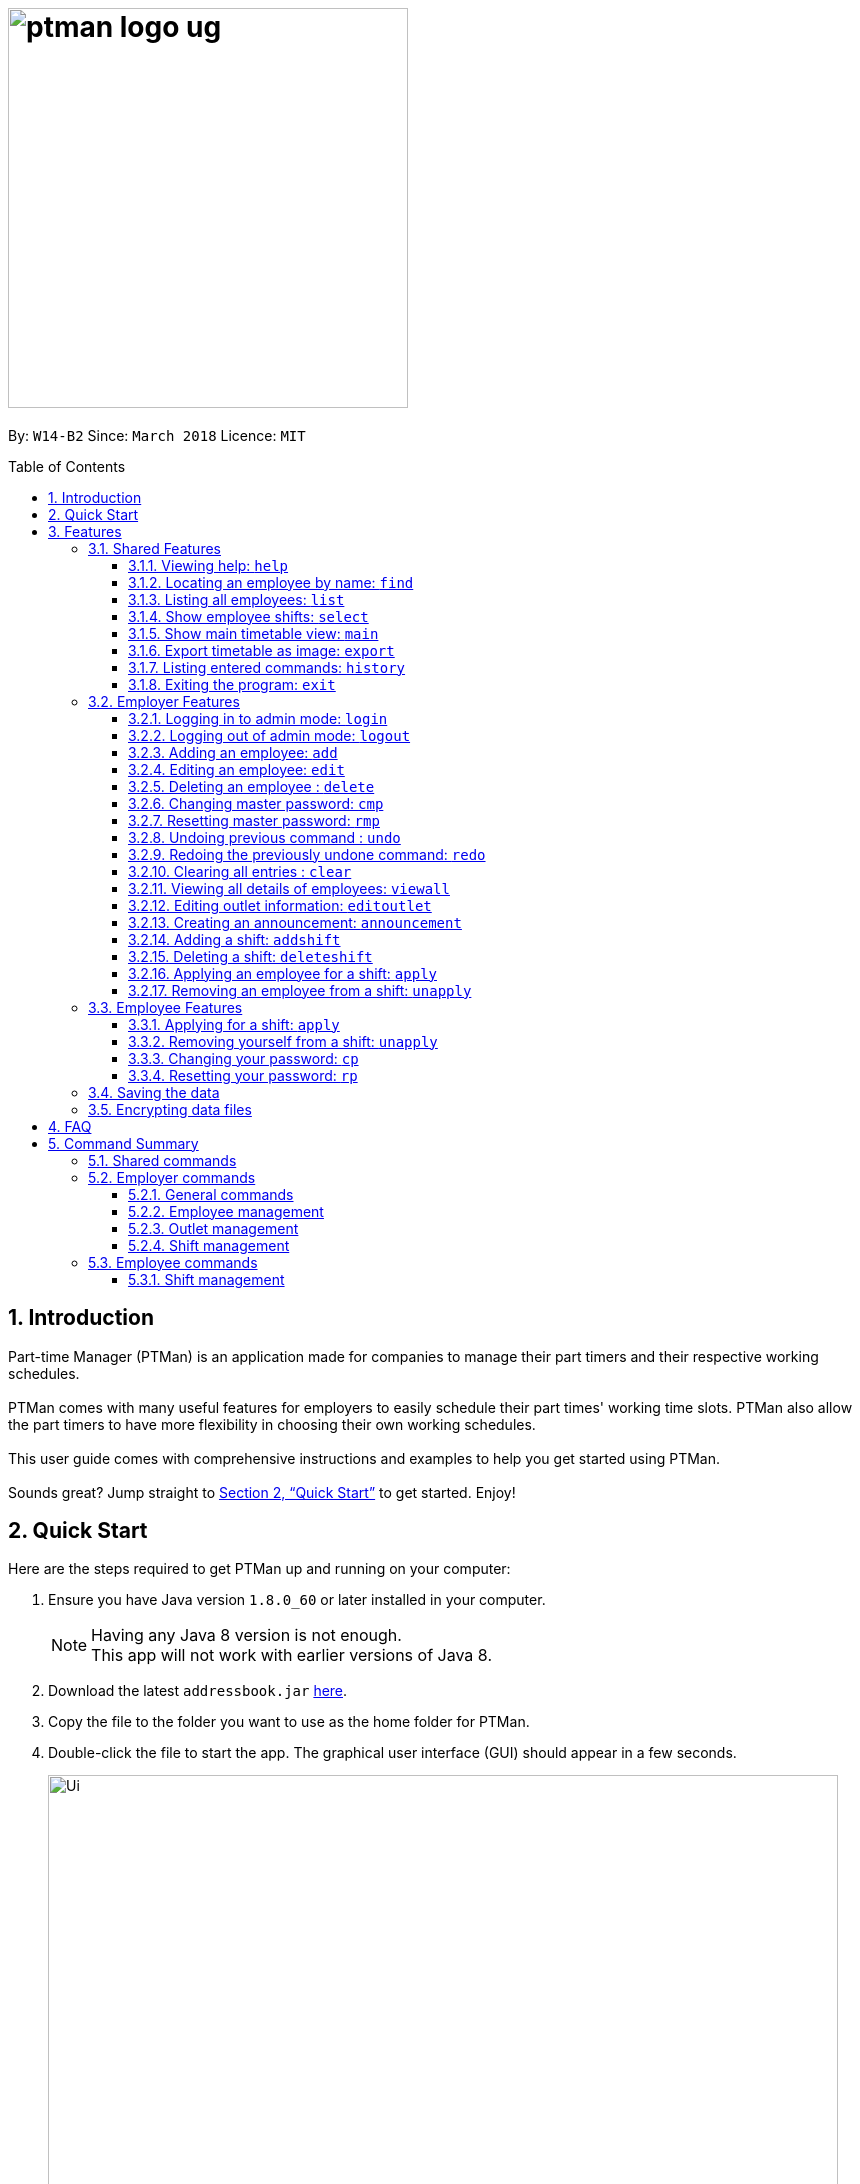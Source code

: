 = image:ptman_logo_ug.png[width="400"]
:toc:
:toclevels: 3
:toc-title: Table of Contents
:toc-placement: preamble
:sectnums:
:imagesDir: images
:stylesDir: stylesheets
:xrefstyle: full
:experimental:
ifdef::env-github[]
:tip-caption: :bulb:
:note-caption: :information_source:
endif::[]
:repoURL: https://github.com/CS2103JAN2018-W14-B2/main

By: `W14-B2`      Since: `March 2018`      Licence: `MIT`

== Introduction

Part-time Manager (PTMan) is an application made for companies to manage their part timers and their respective working schedules. +
 +
PTMan comes with many useful features for employers to easily schedule their part times' working time slots. PTMan also allow the part timers to have more flexibility in choosing their own working schedules. +
 +
This user guide comes with comprehensive instructions and examples to help you get started using PTMan. +
 +
Sounds great? Jump straight to <<Quick Start>> to get started. Enjoy!

== Quick Start

Here are the steps required to get PTMan up and running on your computer:

.  Ensure you have Java version `1.8.0_60` or later installed in your computer.
+
[NOTE]
Having any Java 8 version is not enough. +
This app will not work with earlier versions of Java 8.
+
.  Download the latest `addressbook.jar` link:{repoURL}/releases[here].
.  Copy the file to the folder you want to use as the home folder for PTMan.
.  Double-click the file to start the app. The graphical user interface (GUI) should appear in a few seconds.
+
image::Ui.png[width="790"]
_Figure 1._ Successful start up window +
 +
.  Type a command in the command box and press kbd:[Enter] to execute it. +
e.g. typing *`help`* and pressing kbd:[Enter] will open the help window.
*  Some example commands you can try:

** *`list`* : Lists all contacts.
** **`add`** `n/John Doe p/98765432 e/johnd@example.com a/John street, block 123, #01-01 s/0` : Adds an employee named `John Doe` to PTMan.
** **`delete`** `3` `pw/ADMIN_PASSWORD` : Deletes the 3rd contact shown in the current list.
** *`exit`* : Exits the app.

*  Refer to <<Features>> for more details of each command.

[[Features]]
== Features

In this section, we will be introducing you to the various features of PTMan, and their respective  commands.
Our features would be split into 3 sub-sections, <<Shared Features>>, <<Employer Features>>, and <<Employee Features>>. +
Take note that for this user guide, our commands will follow the format as stated in Command Format below.

====
*Command Format*

* Words in `UPPER_CASE` are the parameters to be supplied by the user. +
e.g. In `add n/NAME`, `NAME` is a parameter which can be used as `add n/John Doe`.
* Items in square brackets are optional. +
e.g `n/NAME [t/TAG]` can be used as `n/John Doe t/friend` or as `n/John Doe`.
* Items with `…`​ after them can be used multiple times, or none at all. +
e.g. `[t/TAG]...` can be used as `{nbsp}` (i.e. 0 times), `t/friend`, `t/friend t/family` etc.
* Parameters can be in any order. +
e.g. if the command specifies `n/NAME p/PHONE_NUMBER`, `p/PHONE_NUMBER n/NAME` is also acceptable.
* For your convenience, many commands have an alias. +
eg. `list` and `l` will both show a list of all employees in PTMan.
====

=== Shared Features
These commands can be executed by both employees and employers.

==== Viewing help: `help`

Displays the help window. +
*Format:* `help`

==== Locating an employee by name: `find`

Finds employees whose names contain any of the given keywords. +
*Format:* `find KEYWORD [MORE_KEYWORDS]` +
*Shorthand:* `f KEYWORD [MORE_KEYWORDS]`

****
* The search is case insensitive. e.g `hans` will match `Hans`
* The order of the keywords does not matter. e.g. `Hans Bo` will match `Bo Hans`
* Only the name is searched.
* Only full words will be matched e.g. `Han` will not match `Hans`
* Employees matching at least one keyword will be returned (i.e. `OR` search). e.g. `Hans Bo` will return `Hans Gruber`, `Bo Yang`
****

Examples:

* `find John` +
Returns `john` and `John Doe`.
* `find Betsy Tim John` +
Returns any employee having names `Betsy`, `Tim`, or `John`.

==== Listing all employees: `list`

Shows a list of all employees in PTMan. +

*Format:* `list` +
*Shorthand:* `l`

==== Show employee shifts: `select`

Displays the shifts of the selected employee on the timetable view. +

*Format:* `select INDEX` +
*Shorthand:* `s INDEX`

Examples:

* `list` +
`select 2` +
Selects the 2nd employee in PTMan and displays his/her shifts in the timetable view.
* `find Betsy` +
`select 1` +
Selects the 1st employee in the results of the `find` command and displays his/her shifts in the timetable view.

==== Show main timetable view: `main`

Displays the main timetable view (of the current week). Useful for users to navigate back to main timetable view
after using the `select` command. +

*Format:* `main`

==== Export timetable as image: `export`

Exports the current timetable displayed as an image and saves it locally. +

*Format:* `export` +
*Shorthand:* `exp`

Examples:

* `export` +
Exports the current timetable in PTMan.
* `select 1` +
`export` +
Exports the timetable with the shifts of the 1st employee in PTMan.

==== Listing entered commands: `history`

Lists all the commands that you have entered in reverse chronological order. +

*Format:* `history` +
*Shorthand:* `h`

[NOTE]
====
Pressing the kbd:[&uarr;] and kbd:[&darr;] arrows will display the previous and next input respectively in the command box.
====

==== Exiting the program: `exit`

Exits the app. +

*Format:* `exit`

=== Employer Features
If you are an employer, you are able to access these commands in addition to the shared commands.
These commands require logging in to admin mode as shown in <<Logging in to admin mode: `login`>>.

==== Logging in to admin mode: `login`
Logs in to admin mode, allowing you to use all the employer features.

*Format:* `login pw/AdminPassword`

[CAUTION]
For security purposes, do remember to log out after you are done. +
Refer to <<Logging out of admin mode: `logout`>> for more information.

==== Logging out of admin mode: `logout`
Logs out of admin mode, preventing the use of employer features.

*Format:* `logout`

==== Adding an employee: `add`

Adds an employee to PTMan. +

*Format:* `add n/NAME p/PHONE_NUMBER e/EMAIL a/ADDRESS s/SALARY [t/TAG]...` +
*Shorthand:* `a n/NAME p/PHONE_NUMBER e/EMAIL a/ADDRESS s/SALARY [t/TAG]...`

[TIP]
An employee can have any number of tags (including 0)

Examples:

* `add n/John Doe p/98765432 e/johnd@example.com a/John street, block 123, #01-01 s/0 pw/DEFAULT1`  +
Adds an employee named `John Doe` with phone number `98765432`, address `John street, block 123, #01-01`, and salary earned so far $`0`.
* `add n/Betsy Crowe e/betsycrowe@example.com a/Newgate Prison p/1234567 s/100  pw/DEFAULT1`  +
Adds an employee named `Betsy Crowe` with email `betsycrowe@example.com`, address `Newgate Prison`, phone number `1234567`, and salary earned so far $`100`.


==== Editing an employee: `edit`

Edits an existing employee in PTMan. +

*Format:* `edit INDEX [n/NAME] [p/PHONE] [e/EMAIL] [a/ADDRESS] [s/SALARY] [t/TAG]...` +
*Shorthand:* `e INDEX [n/NAME] [p/PHONE] [e/EMAIL] [a/ADDRESS] [s/SALARY] [t/TAG]...`

[NOTE]
An employee's password can only be edited by the employee. +

****
* Edits the employee at the specified `INDEX`. The index refers to the index number shown in the last employee listing. The index *must be a positive integer* 1, 2, 3, ...
* At least one of the optional fields must be provided.
* Existing values will be updated to the input values.
* When editing tags, the existing tags of the employee will be removed i.e adding of tags is not cumulative.
* You can remove all the employee's tags by typing `t/` without specifying any tags after it.
****

Examples:

* `edit 1 p/91234567 e/johndoe@example.com` +
Edits the phone number and email address of the 1st employee to be `91234567` and `johndoe@example.com` respectively.
* `edit 2 n/Betsy Crower t/` +
Edits the name of the 2nd employee to be `Betsy Crower` and clears all existing tags.



==== Deleting an employee : `delete`

Deletes the specified employee from PTMan. +

*Format:* `delete INDEX` +
*Shorthand:* `d INDEX`

****
* The employee will be deleted at the specified INDEX.
* The INDEX refers to the index number shown in the most recent listing.
* The INDEX *must be a positive integer* 1, 2, 3, ...
****

Examples:

* `list` +
`delete 2` +
Deletes the 2nd employee in PTMan.
* `find Betsy` +
`delete 1` +
Deletes the 1st employee in the results of the `find` command.

==== Changing master password: `cmp`
You should be given a default password when your entry is created by your employer.
For security purposes, you are required to change your password the moment your account is created. +

*Format:* `cmp` `pw/CURRENT_PASSWORD pw/NEW_PASSWORD pw/CONFIRM_NEW_PASSWORD`
[NOTE]
The password should be at least 8 characters long.

==== Resetting master password: `rmp`

Resets the password of the specified employee. +

*Format:* `rmp` +

****
* The password will reset for employee at the specified INDEX.
* The INDEX refers to the index number shown in the most recent listing.
* The INDEX *must be a positive integer* 1, 2, 3, ...
****

Examples:

* `rmp` +


[NOTE]
The temporary password will be sent to your outlet email.

// tag::undoredo[]
==== Undoing previous command : `undo`

Restores PTMan to the state before the previous _undoable_ command was executed. +

*Format:* `undo` +
*Shorthand:* `u`

[NOTE]
====
Undoable commands: Commands that modify PTMan's data (`add`, `delete`, `edit`, `clear`, `addshift`, `deleteshift`, `apply` and `unapply`).
====

Examples:

* `delete 1` +
`undo` (reverses the `delete 1` command) +

* `list` +
`undo` +
The `undo` command fails as there are no undoable commands executed previously.

* `delete 1` +
`clear` +
`undo` (reverses the `clear` command) +
`undo` (reverses the `delete 1` command) +

==== Redoing the previously undone command: `redo`

Reverses the most recent `undo` command. +

*Format:* `redo` +
*Shorthand:* `r`

Examples:

* `delete 1` +
`undo` (reverses the `delete 1` command) +
`redo` (reapplies the `delete 1` command) +

* `delete 1` +
`redo` +
The `redo` command fails as there are no `undo` commands executed previously.

* `delete 1 pw/ADMIN_PASSWORD` +
`clear` +
`undo` (reverses the `clear` command) +
`undo` (reverses the `delete 1` command) +
`redo` (reapplies the `delete 1` command) +
`redo` (reapplies the `clear` command) +
// end::undoredo[]

==== Clearing all entries : `clear`

Clears all shifts and employees from PTMan. +

*Format:* `clear` +
*Shorthand:* `c`

==== Viewing all details of employees: `viewall`
Displays all the details of the employees. These include their addresses and phone numbers. +

*Format:* `viewall`

==== Editing outlet information: `editoutlet`
Edits the outlet information. +

*Format:* `editoutlet n/NAME h/OPERATING_HOURS c/CONTACT_NUMBER e/EMAIL`  +
*Shorthand:* `eo`

[NOTE]
====
`OperatingHours` in HHMM-HHMM format. +
For example, `h/0900-2200` +
====

==== Creating an announcement: `announcement`
Sets an announcement for the outlet. +

*Format:* `announcement ANNOUNCEMENT_MESSAGE` +

==== Adding a shift: `addshift`
Adds a shift to the timetable to indicate that you require employees at that period. +

*Format:* `addshift d/DATE ts/START_TIME te/END_TIME c/EMPLOYEE_CAPACITY` +
*Shorthand:* `as`

[NOTE]
====
`DATE` should be in DD-MM-YY format. +
`START_TIME` and `END_TIME` are in HHMM format. +
`CAPACITY` should be a positive integer.
====

==== Deleting a shift: `deleteshift`
Deletes a shift from the timetable.

*Format:* `deleteshift SHIFT_INDEX`
*Shorthand:* `ds`

==== Applying an employee for a shift: `apply`
Applies an employee for a shift. +

*Format:* `apply EMPLOYEE_INDEX SHIFT_INDEX` +
*Shorthand:* `ap`

Examples:

* If the employee's index in the employee list is `2` and you want to apply them for shift `1`: `apply 2 1`
* If the employee's index in the employee list is `6` and you want to apply them shift `5`: `apply 6 5`

[NOTE]
If you have accidentally applied the employee for the wrong shift, you may use the `unapply` command. +
Refer to <<Removing an employee from a shift: `unapply`>> for more information.

==== Removing an employee from a shift: `unapply`
Removes an employee from a shift. +

*Format:* `unapply EMPLOYEE_INDEX SHIFT_INDEX` +
*Shorthand:* `uap`

=== Employee Features
If you are an employee, you are able to access these commands in addition to the shared commands.
These employee commands require the use of your employee password.

==== Applying for a shift: `apply`
Applies for a shift. +

*Format:* `apply EMPLOYEE_INDEX SHIFT_INDEX pw/PASSWORD` +
*Shorthand:* `ap`

Examples:

* If your index in the employee list is `2` and you want to apply for shift `1`: `apply 2 1 pw/YOUR_PASSWORD`
* If your index in the employee list is `6` and you want to apply for shift `5`: `apply 6 5 pw/YOUR_PASSWORD`

[NOTE]
If you have accidentally applied for the wrong shift, you may use the `unapply` command. +
Refer to <<Removing yourself from a shift: `unapply`>> for more information.

==== Removing yourself from a shift: `unapply`
Removes youreself from a shift. +

*Format:* `unapply EMPLOYEE_INDEX SHIFT_INDEX pw/PASSWORD` +
*Shorthand:* `uap`

==== Changing your password: `cp`
You should be given a default password when your entry is created by your employer.
For security purposes, you are required to change your password the moment your account is created. +

*Format:* `cp INDEX pw/CURRENT_PASSWORD pw/NEW_PASSWORD pw/CONFIRM_NEW_PASSWORD`

****
* The password will change for employee at the specified INDEX.
* The INDEX refers to the index number shown in the most recent listing.
* The INDEX *must be a positive integer* 1, 2, 3, ...
****

==== Resetting your password: `rp`

Resets your employee password. This sends a temporary password to your email which you may use to change your password. +

*Format:* `rp INDEX` +

****
* The password will reset for employee at the specified INDEX.
* The INDEX refers to the index number shown in the most recent listing.
* The INDEX *must be a positive integer* 1, 2, 3, ...
****

Examples:

* `list` +
`rp 2` +
Reset password for the 2nd employee in PTMan.
* `find Betsy` +
`rp 1` +
Reset password for the 1st employee in the results of the `find` command.

[NOTE]
The temporary password will be sent to the email address that you entered in PTMan.

=== Saving the data

PTMan's data is saved in the hard disk automatically after any command that changes the data. +
There is no need to save manually.

// tag::dataencryption[]
=== Encrypting data files

PTMan's data saved in the hard disk is encrypted automatically after any command that changes the data.
Data is also decrypted when reading from local files. There is no need to encrypt and decrypt manually.

// end::dataencryption[]



== FAQ

*Q*: How do I transfer my data to another computer? +
*A*: Install the app in the other computer and overwrite the empty data file it creates with the file that contains the data of your previous PTMan folder.

== Command Summary

=== Shared commands

* *Find*: `find KEYWORD [MORE_KEYWORDS]` +
e.g. `find James Jake`
* *List*: `list`
* *Help*: `help`
* *Select*: `select INDEX` +
e.g.`select 2`
* *History*: `history`

=== Employer commands

==== General commands
* *Undo*: `undo`
* *Redo*: `redo`

==== Employee management
* *Add*: `add n/NAME p/PHONE_NUMBER e/EMAIL a/ADDRESS s/SALARY pw/AdminPassword t/TAG...` +
e.g. `add n/James Ho p/22224444 e/jamesho@example.com a/123, Clementi Rd, 1234665 s/0 t/friend t/colleague`
* *Clear*: `clear`
* *Delete*: `delete INDEX` +
e.g. `delete 3`
* *Edit*: `edit INDEX n/NAME p/PHONE_NUMBER e/EMAIL a/ADDRESS s/SALARY t/TAG...` +
e.g. `edit 2 n/James Lee e/jameslee@example.com`

==== Outlet management
* *Edit outlet information:* `editoutlet n/NAME h/OPERATING_HOURS c/CONTACT_NUMBER e/EMAIL` +
e.g. `editoutlet n/AwesomeFood`

* *Create announcement:* `announcement ANNOUNCEMENT_MESSAGE` +
e.g. `announcement This is a new announcement!`

* *Change master password:* `cmp` `pw/CURRENT_PASSWORD pw/NEW_PASSWORD pw/CONFIRM_NEW_PASSWORD` +

==== Shift management
* *Add shift*: `addshift d/DATE ts/TIME_START te/TIME_END c/CAPACITY`
* *Delete shift*: `deleteshift SHIFT_INDEX`
* *Apply*: `apply EMPLOYEE_INDEX SHIFT_INDEX`
* *Unapply*: `unapply EMPLOYEE_INDEX SHIFT_INDEX`

=== Employee commands

==== Shift management
* *Apply*: `apply EMPLOYEE_INDEX SHIFT_INDEX pw/PASSWORD`
* *Unapply*: `unapply EMPLOYEE_INDEX SHIFT_INDEX pw/PASSWORD`

